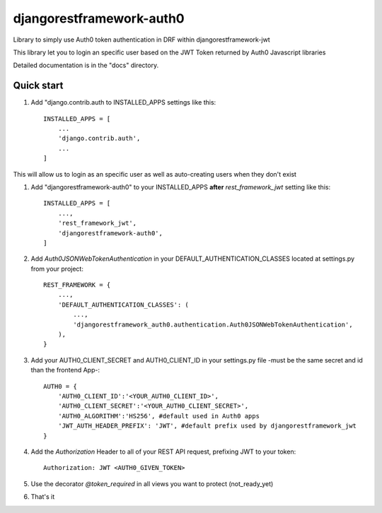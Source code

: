 =====
djangorestframework-auth0
=====

Library to simply use Auth0 token authentication in DRF within djangorestframework-jwt

This library let you to login an specific user based on the JWT Token returned by Auth0 Javascript libraries


Detailed documentation is in the "docs" directory.

Quick start
-----------

1. Add "django.contrib.auth to INSTALLED_APPS settings like this::

    INSTALLED_APPS = [
        ...
        'django.contrib.auth',
        ...
    ]

This will allow us to login as an specific user as well as auto-creating users when they don't exist

1. Add "djangorestframework-auth0" to your INSTALLED_APPS **after** `rest_framework_jwt` setting like this::

    INSTALLED_APPS = [
        ...,
        'rest_framework_jwt',
        'djangorestframework-auth0',
    ]

2. Add `Auth0JSONWebTokenAuthentication` in your DEFAULT_AUTHENTICATION_CLASSES located at settings.py from your project::

    REST_FRAMEWORK = {
        ...,
        'DEFAULT_AUTHENTICATION_CLASSES': (
            ...,
            'djangorestframework_auth0.authentication.Auth0JSONWebTokenAuthentication',
        ),
    }

3. Add your AUTH0_CLIENT_SECRET and AUTH0_CLIENT_ID in your settings.py file -must be the same secret and id than the frontend App-::

    AUTH0 = {
        'AUTH0_CLIENT_ID':'<YOUR_AUTH0_CLIENT_ID>',
        'AUTH0_CLIENT_SECRET':'<YOUR_AUTH0_CLIENT_SECRET>',
        'AUTH0_ALGORITHM':'HS256', #default used in Auth0 apps
        'JWT_AUTH_HEADER_PREFIX': 'JWT', #default prefix used by djangorestframework_jwt
    }

4. Add the `Authorization` Header to all of your REST API request, prefixing JWT to your token::

    Authorization: JWT <AUTH0_GIVEN_TOKEN>

5. Use the decorator `@token_required` in all views you want to protect (not_ready_yet)

6. That's it
